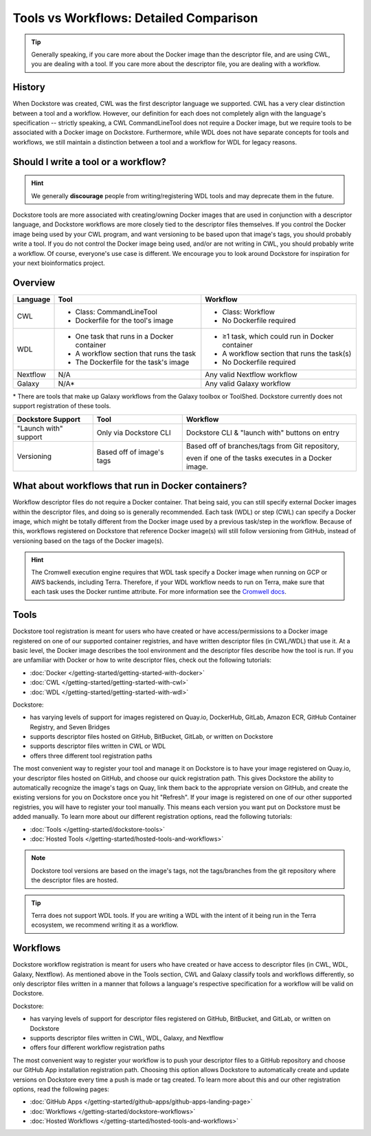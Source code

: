 Tools vs Workflows: Detailed Comparison
=======================================

.. tip::
  Generally speaking, if you care more about the Docker image than the descriptor file, and are using CWL, you are dealing with a tool. If you care more about the descriptor file, you are dealing with a workflow.

History
-------
When Dockstore was created, CWL was the first descriptor language we supported. CWL has a very clear distinction between a tool and a workflow. However, our definition for each does not completely align with the language's specification -- strictly speaking, a CWL CommandLineTool does not require a Docker image, but we require tools to be associated with a Docker image on Dockstore. Furthermore, while WDL does not have separate concepts for tools and workflows, we still maintain a distinction between a tool and a workflow for WDL for legacy reasons.


Should I write a tool or a workflow?
------------------------------------
.. hint::
    We generally **discourage** people from writing/registering WDL tools and may deprecate them in the future.

Dockstore tools are more associated with creating/owning Docker images that are used in conjunction with a descriptor language, and Dockstore workflows are more closely tied to the descriptor files themselves. If you control the Docker image being used by your CWL program, and want versioning to be based upon that image's tags, you should probably write a tool. If you do not control the Docker image being used, and/or are not writing in CWL, you should probably write a workflow. Of course, everyone's use case is different. We encourage you to look around Dockstore for inspiration for your next bioinformatics project.

Overview
--------

+------------------------+----------------------------------------------+-----------------------------------------------------+
| Language               | Tool                                         | Workflow                                            |
+========================+==============================================+=====================================================+
| CWL                    |  - Class: CommandLineTool                    |  - Class: Workflow                                  |
|                        |  - Dockerfile for the tool's image           |  - No Dockerfile required                           |
+------------------------+----------------------------------------------+-----------------------------------------------------+
| WDL                    |  - One task that runs in a Docker container  |  - ≥1 task, which could run in Docker container     |
|                        |  - A workflow section that runs the task     |  - A workflow section that runs the task(s)         |
|                        |  - The Dockerfile for the task's image       |  - No Dockerfile required                           |
+------------------------+----------------------------------------------+-----------------------------------------------------+
| Nextflow               | N/A                                          | Any valid Nextflow workflow                         |
+------------------------+----------------------------------------------+-----------------------------------------------------+
| Galaxy                 | N/A*                                         | Any valid Galaxy workflow                           |
+------------------------+----------------------------------------------+-----------------------------------------------------+

\* There are tools that make up Galaxy workflows from the Galaxy toolbox or ToolShed.
Dockstore currently does not support registration of these tools.


+------------------------+------------------------------------------+-------------------------------------------------+
| Dockstore Support      | Tool                                     | Workflow                                        |
+========================+==========================================+=================================================+
| "Launch with" support  |  Only via Dockstore CLI                  |  Dockstore CLI & "launch with" buttons on entry |
+------------------------+------------------------------------------+-------------------------------------------------+
| Versioning             |  Based off of image's tags               |  Based off of branches/tags from Git repository,|
|                        |                                          |                                                 |
|                        |                                          |  even if one of the tasks executes in a Docker  |
|                        |                                          |  image.                                         |
+------------------------+------------------------------------------+-------------------------------------------------+

What about workflows that run in Docker containers?
---------------------------------------------------

Workflow descriptor files do not require a Docker container. That being said, you can still specify external Docker images
within the descriptor files, and doing so is generally recommended. Each task (WDL) or step (CWL) can specify a Docker image, which might be totally different from the Docker image used by a previous task/step in the workflow. Because of this, workflows registered on Dockstore that reference Docker image(s) will still follow versioning from GitHub, instead of versioning based on the tags of the Docker image(s).

.. hint::
    The Cromwell execution engine requires that WDL task specify a Docker image when running on GCP or AWS backends, including Terra. Therefore, if your WDL workflow needs to run on Terra, make sure that each task uses the Docker runtime attribute. For more information see the `Cromwell docs <https://cromwell.readthedocs.io/en/stable/RuntimeAttributes/#docker>`_.


Tools
-----

Dockstore tool registration is meant for users who have created or have access/permissions to a Docker image registered on one of our supported container registries, and have
written descriptor files (in CWL/WDL) that use it. At a basic level, the Docker image describes the tool environment and the descriptor files describe how the tool is run.
If you are unfamiliar with Docker or how to write descriptor files, check out the following tutorials:

- :doc:`Docker </getting-started/getting-started-with-docker>`
- :doc:`CWL </getting-started/getting-started-with-cwl>`
- :doc:`WDL </getting-started/getting-started-with-wdl>`

Dockstore:

- has varying levels of support for images registered on Quay.io, DockerHub, GitLab, Amazon ECR, GitHub Container Registry, and Seven Bridges
- supports descriptor files hosted on GitHub, BitBucket, GitLab, or written on Dockstore
- supports descriptor files written in CWL or WDL
- offers three different tool registration paths

The most convenient way to register your tool and manage it on Dockstore is to have your image registered on Quay.io, your descriptor files hosted on GitHub, and choose our quick registration path.
This gives Dockstore the ability to automatically recognize the image's tags on Quay, link them back to the appropriate version on GitHub, and create the existing versions for you on Dockstore once you hit "Refresh".
If your image is registered on one of our other supported registries, you will have to register your tool manually. This means each version you want put on Dockstore must be added manually.
To learn more about our different registration options, read the following tutorials:

- :doc:`Tools </getting-started/dockstore-tools>`
- :doc:`Hosted Tools </getting-started/hosted-tools-and-workflows>`

.. note::
  Dockstore tool versions are based on the image's tags, not the tags/branches from the git repository where the descriptor files are hosted.

.. tip::
  Terra does not support WDL tools. If you are writing a WDL with the intent of it being run in the Terra ecosystem, we recommend writing it as a workflow.


Workflows
---------

Dockstore workflow registration is meant for users who have created or have access to descriptor files (in CWL, WDL, Galaxy, Nextflow). As mentioned above in the Tools section,
CWL and Galaxy classify tools and workflows differently, so only descriptor files written in a manner that follows a language's respective specification for a workflow will be valid on Dockstore.

Dockstore:

- has varying levels of support for descriptor files registered on GitHub, BitBucket, and GitLab, or written on Dockstore
- supports descriptor files written in CWL, WDL, Galaxy, and Nextflow
- offers four different workflow registration paths

The most convenient way to register your workflow is to push your descriptor files to a GitHub repository and choose our GitHub App installation registration path. Choosing this
option allows Dockstore to automatically create and update versions on Dockstore every time a push is made or tag created. To learn more about this and our other registration options, read the following pages:

- :doc:`GitHub Apps </getting-started/github-apps/github-apps-landing-page>`
- :doc:`Workflows </getting-started/dockstore-workflows>`
- :doc:`Hosted Workflows </getting-started/hosted-tools-and-workflows>`





